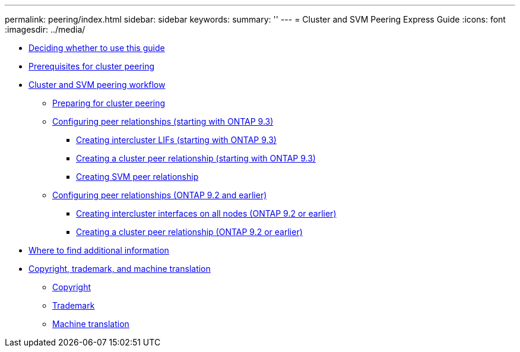 ---
permalink: peering/index.html
sidebar: sidebar
keywords: 
summary: ''
---
= Cluster and SVM Peering Express Guide
:icons: font
:imagesdir: ../media/

* xref:concept_peering_overview.adoc[Deciding whether to use this guide]
* xref:reference_prerequisites_for_cluster_peering.adoc[Prerequisites for cluster peering]
* xref:concept_cluster_peering_workflow.adoc[Cluster and SVM peering workflow]
 ** xref:task_preparing_for_cluster_peering.adoc[Preparing for cluster peering]
 ** xref:concept_creating_peer_relationships_93_later.adoc[Configuring peer relationships (starting with ONTAP 9.3)]
  *** xref:task_creating_intercluster_lifs.adoc[Creating intercluster LIFs (starting with ONTAP 9.3)]
  *** xref:task_creating_cluster_peer_relationship_starting_with_ontap_9_3.adoc[Creating a cluster peer relationship (starting with ONTAP 9.3)]
  *** xref:task_creating_svm_peers.adoc[Creating SVM peer relationship]
 ** xref:concept_creating_peer_relationship_between_clusters_92_earlier.adoc[Configuring peer relationships (ONTAP 9.2 and earlier)]
  *** xref:task_creating_intercluster_interfaces_on_all_nodes.adoc[Creating intercluster interfaces on all nodes (ONTAP 9.2 or earlier)]
  *** xref:task_creating_cluster_peer_relationships_93_later.adoc[Creating a cluster peer relationship (ONTAP 9.2 or earlier)]
* xref:reference_where_to_find_additional_information.adoc[Where to find additional information]
* xref:reference_copyright_trademark.adoc[Copyright, trademark, and machine translation]
 ** xref:reference_copyright.adoc[Copyright]
 ** xref:reference_trademark.adoc[Trademark]
 ** xref:generic_machine_translation_disclaimer.adoc[Machine translation]
